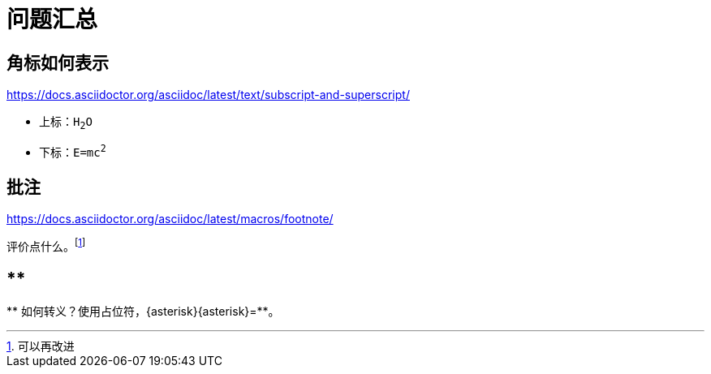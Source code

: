= 问题汇总

== 角标如何表示

https://docs.asciidoctor.org/asciidoc/latest/text/subscript-and-superscript/

* 上标：`H~2~O`
* 下标：`E=mc^2^`

== 批注

https://docs.asciidoctor.org/asciidoc/latest/macros/footnote/

评价点什么。footnote:[可以再改进]

== **

{asterisk}{asterisk} 如何转义？使用占位符，\{asterisk}\{asterisk}={asterisk}{asterisk}。
